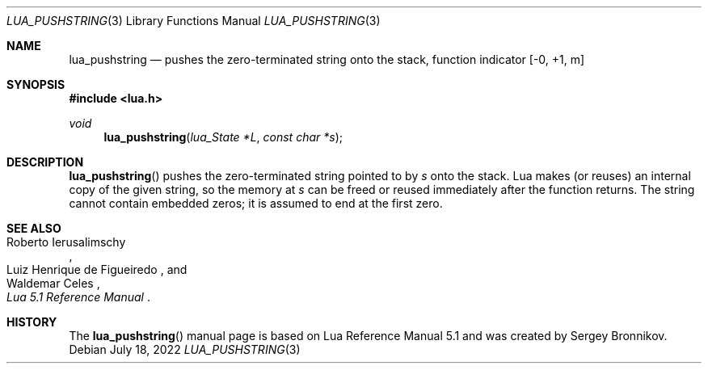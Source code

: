 .Dd $Mdocdate: July 18 2022 $
.Dt LUA_PUSHSTRING 3
.Os
.Sh NAME
.Nm lua_pushstring
.Nd pushes the zero-terminated string onto the stack, function indicator
.Bq -0, +1, m
.Sh SYNOPSIS
.In lua.h
.Ft void
.Fn lua_pushstring "lua_State *L" "const char *s"
.Sh DESCRIPTION
.Fn lua_pushstring
pushes the zero-terminated string pointed to by
.Fa s
onto the stack.
Lua makes (or reuses) an internal copy of the given string, so the memory at
.Fa s
can be freed or reused immediately after the function returns.
The string cannot contain embedded zeros; it is assumed to end at the first
zero.
.Sh SEE ALSO
.Rs
.%A Roberto Ierusalimschy
.%A Luiz Henrique de Figueiredo
.%A Waldemar Celes
.%T Lua 5.1 Reference Manual
.Re
.Sh HISTORY
The
.Fn lua_pushstring
manual page is based on Lua Reference Manual 5.1 and was created by Sergey Bronnikov.
